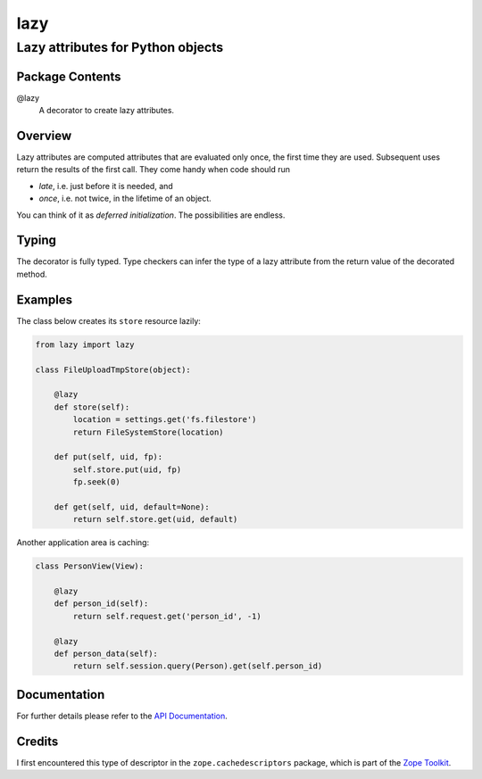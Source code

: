 ====
lazy
====
----------------------------------
Lazy attributes for Python objects
----------------------------------

Package Contents
================

@lazy
    A decorator to create lazy attributes.

Overview
========

Lazy attributes are computed attributes that are evaluated only
once, the first time they are used.  Subsequent uses return the
results of the first call. They come handy when code should run

- *late*, i.e. just before it is needed, and
- *once*, i.e. not twice, in the lifetime of an object.

You can think of it as *deferred initialization*.
The possibilities are endless.

Typing
======

The decorator is fully typed. Type checkers can infer the type of
a lazy attribute from the return value of the decorated method.

Examples
========

The class below creates its ``store`` resource lazily:

.. code-block:: python

    from lazy import lazy

    class FileUploadTmpStore(object):

        @lazy
        def store(self):
            location = settings.get('fs.filestore')
            return FileSystemStore(location)

        def put(self, uid, fp):
            self.store.put(uid, fp)
            fp.seek(0)

        def get(self, uid, default=None):
            return self.store.get(uid, default)

Another application area is caching:

.. code-block:: python

    class PersonView(View):

        @lazy
        def person_id(self):
            return self.request.get('person_id', -1)

        @lazy
        def person_data(self):
            return self.session.query(Person).get(self.person_id)

Documentation
=============

For further details please refer to the `API Documentation`_.

.. _`API Documentation`: https://lazy.readthedocs.io/en/stable/

Credits
=======

I first encountered this type of descriptor in the
``zope.cachedescriptors`` package, which is part of the
`Zope Toolkit`_.

.. _`Zope Toolkit`: https://zopetoolkit.readthedocs.io

